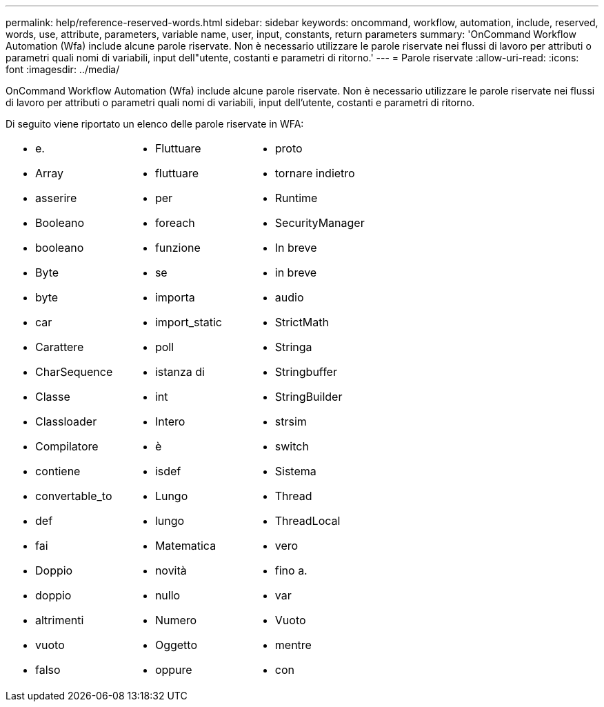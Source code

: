 ---
permalink: help/reference-reserved-words.html 
sidebar: sidebar 
keywords: oncommand, workflow, automation, include, reserved, words, use, attribute, parameters, variable name, user, input, constants, return parameters 
summary: 'OnCommand Workflow Automation (Wfa) include alcune parole riservate. Non è necessario utilizzare le parole riservate nei flussi di lavoro per attributi o parametri quali nomi di variabili, input dell"utente, costanti e parametri di ritorno.' 
---
= Parole riservate
:allow-uri-read: 
:icons: font
:imagesdir: ../media/


[role="lead"]
OnCommand Workflow Automation (Wfa) include alcune parole riservate. Non è necessario utilizzare le parole riservate nei flussi di lavoro per attributi o parametri quali nomi di variabili, input dell'utente, costanti e parametri di ritorno.

Di seguito viene riportato un elenco delle parole riservate in WFA:

[cols="3*"]
|===


 a| 
* e.
* Array
* asserire
* Booleano
* booleano
* Byte
* byte
* car
* Carattere
* CharSequence
* Classe
* Classloader
* Compilatore
* contiene
* convertable_to
* def
* fai
* Doppio
* doppio
* altrimenti
* vuoto
* falso

 a| 
* Fluttuare
* fluttuare
* per
* foreach
* funzione
* se
* importa
* import_static
* poll
* istanza di
* int
* Intero
* è
* isdef
* Lungo
* lungo
* Matematica
* novità
* nullo
* Numero
* Oggetto
* oppure

 a| 
* proto
* tornare indietro
* Runtime
* SecurityManager
* In breve
* in breve
* audio
* StrictMath
* Stringa
* Stringbuffer
* StringBuilder
* strsim
* switch
* Sistema
* Thread
* ThreadLocal
* vero
* fino a.
* var
* Vuoto
* mentre
* con


|===